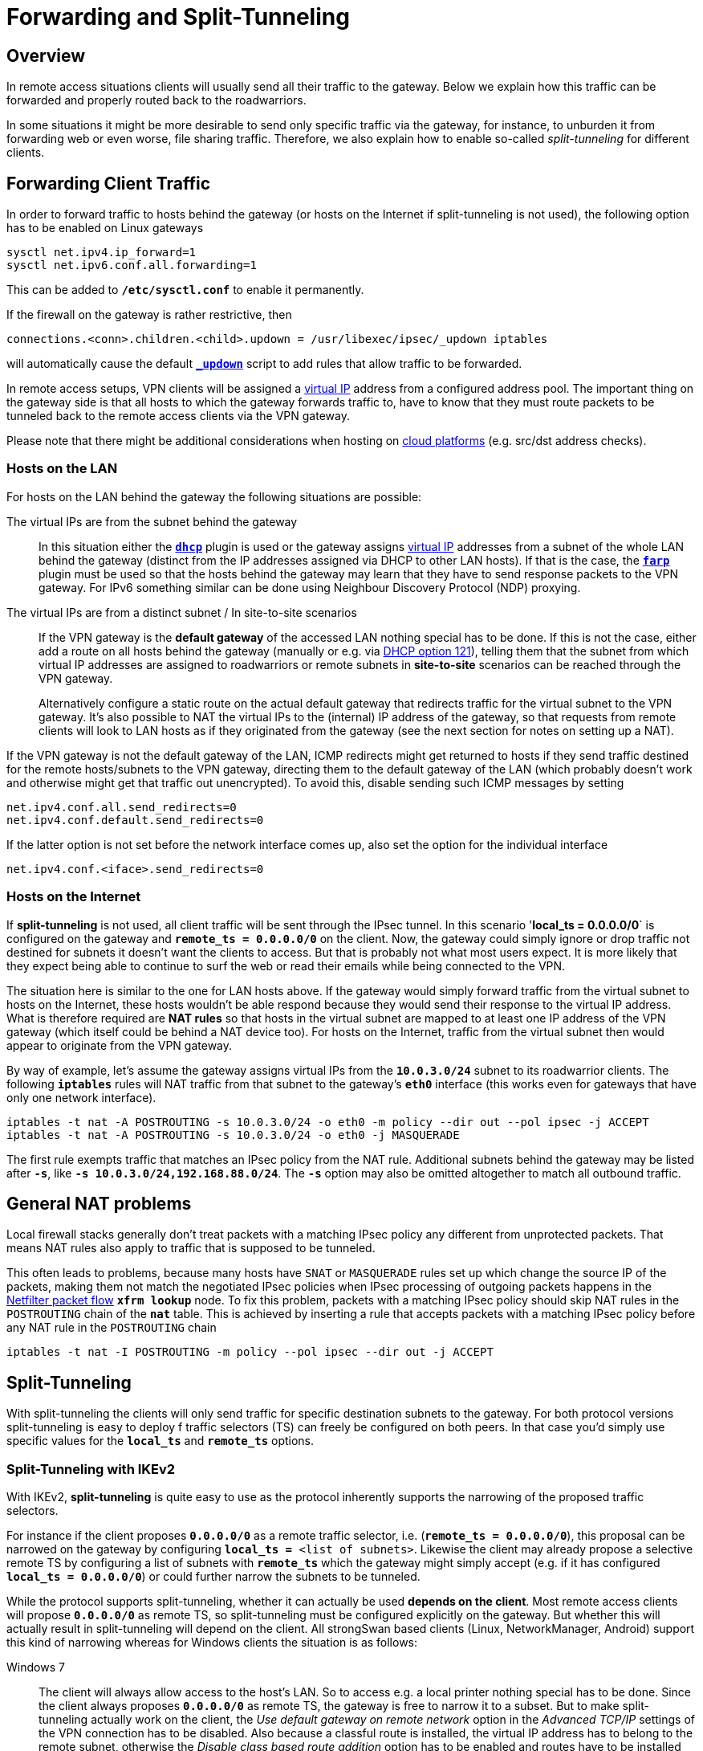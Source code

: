 = Forwarding and Split-Tunneling

:NETFILTER: https://upload.wikimedia.org/wikipedia/commons/3/37/Netfilter-packet-flow.svg
:VPNCLIENT: https://docs.microsoft.com/en-us/powershell/module/vpnclient/
:IETF:      https://datatracker.ietf.org/doc/html
:RFC3442:   {IETF}/rfc3442

== Overview

In remote access situations clients will usually send all their traffic to the
gateway. Below we explain how this traffic can be forwarded and properly routed
back to the roadwarriors.

In some situations it might be more desirable to send only specific traffic via
the gateway, for instance, to unburden it from forwarding web or even worse, file
sharing traffic. Therefore, we also explain how to enable so-called _split-tunneling_
for different clients.

== Forwarding Client Traffic

In order to forward traffic to hosts behind the gateway (or hosts on the Internet
if split-tunneling is not used), the following option has to be enabled on Linux
gateways
----
sysctl net.ipv4.ip_forward=1
sysctl net.ipv6.conf.all.forwarding=1
----
This can be added to `*/etc/sysctl.conf*` to enable it permanently.

If the firewall on the gateway is rather restrictive, then

 connections.<conn>.children.<child>.updown = /usr/libexec/ipsec/_updown iptables

will automatically cause the default xref:plugins/updown.adoc[`*_updown*`] script
to add rules that allow traffic to be forwarded.

In remote access setups, VPN clients will be assigned a
xref:features/vip.adoc[virtual IP] address from a configured address pool. The
important thing on the gateway side is that all hosts to which the gateway forwards
traffic to, have to know that they must route packets to be tunneled back to the
remote access clients via the VPN gateway.

Please note that there might be additional considerations when hosting on
xref:howtos/cloudPlatforms.adoc[cloud platforms] (e.g. src/dst address checks).

=== Hosts on the LAN

For hosts on the LAN behind the gateway the following situations are possible:

The virtual IPs are from the subnet behind the gateway ::
  In this situation either the xref:plugins/dhcp.adoc[`*dhcp*`] plugin is used or
  the gateway assigns xref:features/vip.adoc[virtual IP] addresses from a subnet
  of the whole LAN behind the gateway (distinct from the IP addresses assigned via
  DHCP to other LAN hosts). If that is the case, the xref:plugins/farp.adoc[`*farp*`]
  plugin must be used so that the hosts behind the gateway may learn that they have
  to send response packets to the VPN gateway. For IPv6 something similar can be
  done using Neighbour Discovery Protocol (NDP) proxying.

The virtual IPs are from a distinct subnet / In site-to-site scenarios ::
  If the VPN gateway is the *default gateway* of the accessed LAN nothing special
  has to be done.  If this is not the case, either add a route on all hosts behind
  the gateway (manually or e.g. via {RFC3442}[DHCP option 121]), telling them that
  the subnet from which virtual IP addresses are assigned to roadwarriors or remote
  subnets in *site-to-site* scenarios can be reached through the VPN gateway.
+
Alternatively configure a static route on the actual default gateway that redirects
traffic for the virtual subnet to the VPN gateway. It's also possible to NAT the
virtual IPs to the (internal) IP address of the gateway, so that requests from
remote clients will look to LAN hosts as if they originated from the gateway (see
the next section for notes on setting up a NAT).

If the VPN gateway is not the default gateway of the LAN, ICMP redirects might get
returned to hosts if they send traffic destined for the remote hosts/subnets to the
VPN gateway, directing them to the default gateway of the LAN (which probably doesn't
work and otherwise might get that traffic out unencrypted). To avoid this, disable
sending such ICMP messages by setting
----
net.ipv4.conf.all.send_redirects=0
net.ipv4.conf.default.send_redirects=0
----
If the latter option is not set before the network interface comes up, also set
the option for the individual interface
----
net.ipv4.conf.<iface>.send_redirects=0
----

=== Hosts on the Internet

If *split-tunneling* is not used, all client traffic will be sent through the IPsec
tunnel. In this scenario '*local_ts = 0.0.0.0/0*` is configured on the gateway and
`*remote_ts = 0.0.0.0/0*` on the client.  Now, the gateway could simply ignore
or drop traffic not destined for subnets it doesn't want the clients to access.
But that is probably not what most users expect.  It is more likely that they
expect being able to continue to surf the web or read their emails while being
connected to the VPN.

The situation here is similar to the one for LAN hosts above. If the gateway would
simply forward traffic from the virtual subnet to hosts on the Internet, these hosts
wouldn't be able respond because they would send their response to the virtual IP
address. What is therefore required are *NAT rules* so that hosts in the virtual
subnet are mapped to at least one IP address of the VPN gateway (which itself could
be behind a NAT device too). For hosts on the Internet, traffic from the virtual
subnet then would appear to originate from the VPN gateway.

By way of example, let's assume the gateway assigns virtual IPs from the
`*10.0.3.0/24*` subnet to its roadwarrior clients. The following `*iptables*` rules
will NAT traffic from that subnet to the gateway's `*eth0*` interface (this works
even for gateways that have only one network interface).
----
iptables -t nat -A POSTROUTING -s 10.0.3.0/24 -o eth0 -m policy --dir out --pol ipsec -j ACCEPT
iptables -t nat -A POSTROUTING -s 10.0.3.0/24 -o eth0 -j MASQUERADE
----

The first rule exempts traffic that matches an IPsec policy from the NAT rule.
Additional subnets behind the gateway may be listed after `*-s*`, like
`*-s 10.0.3.0/24,192.168.88.0/24*`. The `*-s*` option may also be omitted altogether
to match all outbound traffic.

== General NAT problems

Local firewall stacks generally don't treat packets with a matching IPsec policy
any different from unprotected packets. That means NAT rules also apply to traffic
that is supposed to be tunneled.

This often leads to problems, because many hosts have `SNAT` or `MASQUERADE` rules
set up which change the source IP of the packets, making them not match the negotiated
IPsec policies when IPsec processing of outgoing packets happens in the
{NETFILTER}[Netfilter packet flow] `*xfrm lookup*` node. To fix this problem, packets
with a matching IPsec policy should skip NAT rules in the `POSTROUTING` chain of
the `*nat*` table. This is achieved by inserting a rule that accepts packets with
a matching IPsec policy before any NAT rule in the `POSTROUTING` chain
----
iptables -t nat -I POSTROUTING -m policy --pol ipsec --dir out -j ACCEPT
----

== Split-Tunneling

With split-tunneling the clients will only send traffic for specific destination
subnets to the gateway. For both protocol versions split-tunneling is easy to deploy
f traffic selectors (TS) can freely be configured on both peers. In that case you'd
simply use specific values for the `*local_ts*` and `*remote_ts*` options.

=== Split-Tunneling with IKEv2

With IKEv2, *split-tunneling* is quite easy to use as the protocol inherently
supports the narrowing of the proposed traffic selectors.

For instance if the client proposes `*0.0.0.0/0*` as a remote traffic selector, i.e.
(`*remote_ts = 0.0.0.0/0*`), this proposal can be narrowed on the gateway by
configuring `*local_ts =* <list of subnets>`. Likewise the client may already propose
a selective remote TS by configuring a list of subnets with `*remote_ts*` which the
gateway might simply accept (e.g. if it has configured `*local_ts = 0.0.0.0/0*`)
or could further narrow the subnets to be tunneled.

While the protocol supports split-tunneling, whether it can actually be used
*depends on the client*. Most remote access clients will propose `*0.0.0.0/0*` as
remote TS, so split-tunneling must be configured explicitly on the gateway. But
whether this will actually result in split-tunneling will depend on the client.
All strongSwan based clients (Linux, NetworkManager, Android) support this kind
of narrowing whereas for Windows clients the situation is as follows:

Windows 7 ::
  The client will always allow access to the host's LAN. So to access e.g. a local
  printer nothing special has to be done. Since the client always proposes `*0.0.0.0/0*`
  as remote TS, the gateway is free to narrow it to a subset. But to make split-tunneling
  actually work on the client, the _Use default gateway on remote network_ option
  in the _Advanced TCP/IP_ settings of the VPN connection has to be disabled. Also
  because a classful route is installed, the virtual IP address has to belong to the
  remote subnet, otherwise the _Disable class based route addition_ option has to
  be enabled and routes have to be installed manually.

Windows 8.1 and Windows Server 2012 R2 ::
  Microsoft introduced {VPNCLIENT}[PowerShell cmdlets] to configure VPN connections.
  These provide more options and also allow to configure split tunneling directly
  (`*-SplitTunneling*` option).

Windows 10 ::
  Split tunneling is enabled by default but with the same limitations seen since
  Windows 7, i.e. the virtual IP has to be from the remote subnet or routes have
  to be added manually, e.g. via the
  {VPNCLIENT}/Add-VpnConnectionRoute?view=win10-ps[Add-VpnConnectionRoute] PowerShell
  command,
  or xref:interop/windowsClients.adoc#_split_routing_since_windows_10[using DHCP].
+
To tunnel all traffic via VPN instead,
xref:interop/windowsClients.adoc#_split_routing_since_windows_10[DHCP may be used]
or split tunneling can simply be disabled explicitly, either by enabling
the __Use default gateway on remote network__ setting described above or by using
the following PowerShell command
+
----
Set-VpnConnection "<Connection Name>" -SplitTunneling 0
----

=== Split-Tunneling with IKEv1

IKEv1 does not provide narrowing of traffic selectors by default.  That means that
the traffic selector configuration usually has to *match exactly* on both peers.
To simplify things, the IKEv1 implementation in the
xref:daemons/charon.adoc[`*charon*`] daemon does support *narrowing* of traffic
selectors similar to how it is implemented for IKEv2. Unfortunately this is not
compatible with many third party implementations.

On the other hand, such clients may support the *Unity extensions* developed by
Cisco. The xref:plugins/unity.adoc[`*unity*`] plugin provides strongSwan gateways
with a transparent way of assigning narrowed traffic selectors to clients that
support these extensions (e.g. `*racoon*` as used in Apple products). The
xref:plugins/attr.adoc[`*attr*`] and xref:plugins/attr-sql.adoc[`*attr-sql*`] plugins
provides the means to manually configure attributes that enable split-tunneling
for Unity-aware clients.

== MTU/MSS Issues

It is possible that you encounter MSS/MTU problems when tunneling traffic. This is
caused by broken routers dropping ICMP packets and thus breaking PMTUD (Path MTU
Discovery). You can work around these issues by lowering the advertised MSS value
of TCP with the `TCPMSS` target in `*iptables*`.

Or if you control the router in question, fixing PMTU may be advisable. To do so
you need to permit the appropriate ICMP traffic (type 3, destination unreachable,
code 4, fragmentation needed - though all of type 3 is usually allowed).
In particular one must pay attention to the source address of ICMP messages emitted
by the VPN gateway, which will usually be the primary IP address of the gateway's
internal interface, *not* that of the endpoint experiencing the issue.

The value you set with the `TCPMSS` target must accommodate for any other overhead
introduced by the tunneling protocols in use (e.g. UDP encapsulation of ESP).
Google the issue and read the man page of `*iptables*` and `*iptables-extensions*`
if there are any questions about its usage.

The `*charon.plugins.kernel-netlink.mss*` and `*charon.plugins.kernel-netlink.mtu*`
options may be used, too, but the values set there apply to the routes that
the `*kernel-netlink*` plugin installs and the impact of them onto the traffic and
the behavior of the kernel is currently quite unclear.

Add the following `*iptables*` rules on the IKE responder to reduce the MSS (as
noted above, the actual values depend on the overhead imposed by the tunneling
protocols and the MTU, so it might have to be lower than what is used in the
example here):
----
iptables -t mangle -A FORWARD -m policy --pol ipsec --dir in  -p tcp -m tcp --tcp-flags SYN,RST SYN -m tcpmss --mss 1361:1536 -j TCPMSS --set-mss 1360
iptables -t mangle -A FORWARD -m policy --pol ipsec --dir out -p tcp -m tcp --tcp-flags SYN,RST SYN -m tcpmss --mss 1361:1536 -j TCPMSS --set-mss 1360
----
Alternatively you can add the same rules in `PREROUTING` and `POSTROUTING`
(also in the `*mangle*` table). Additionally set `*net.ipv4.ip_no_pmtu_disc=1*`
on the server.

In newer kernels the counter `*XfrmOutStateModeError*` in `*/proc/self/net/xfrm_stat*`
is incremented if the kernel detects that a packet would be too large after
encapsulation.

